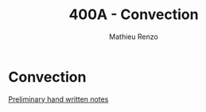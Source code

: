 #+title: 400A - Convection
#+author: Mathieu Renzo
#+email: mrenzo@arizona.edu

* Convection

[[https://www.as.arizona.edu/~mrenzo/materials/Convection.pdf][Preliminary hand written notes]]
